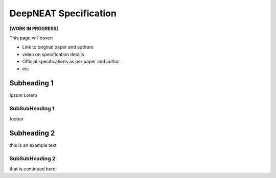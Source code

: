 DeepNEAT Specification
======================

**[WORK IN PROGRESS]**

This page will cover:

* Link to original paper and authors
* video on specification details
* Official specifications as per paper and author
* etc



Subheading 1
------------

Ipsum Lorem


SubSubHeading 1
~~~~~~~~~~~~~~~

foobar


Subheading 2
------------

this is an example text


SubSubHeading 2
~~~~~~~~~~~~~~~

that is continued here


